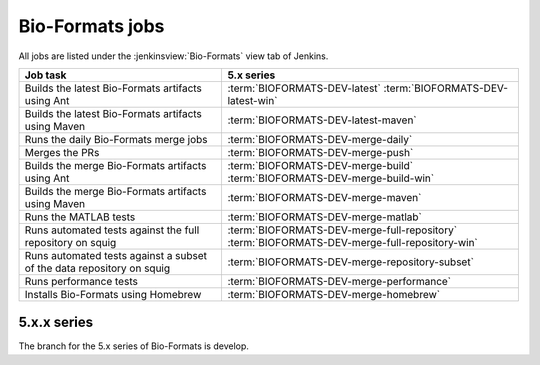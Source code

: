 Bio-Formats jobs
----------------

All jobs are listed under the :jenkinsview:`Bio-Formats` view tab of Jenkins.

.. list-table::
        :header-rows: 1

        -       * Job task
                * 5.x series

        -       * Builds the latest Bio-Formats artifacts using Ant
                * | :term:`BIOFORMATS-DEV-latest`
                    :term:`BIOFORMATS-DEV-latest-win`

        -       * Builds the latest Bio-Formats artifacts using Maven
                * :term:`BIOFORMATS-DEV-latest-maven`

        -       * Runs the daily Bio-Formats merge jobs
                * :term:`BIOFORMATS-DEV-merge-daily`

        -       * Merges the PRs
                * :term:`BIOFORMATS-DEV-merge-push`

        -       * Builds the merge Bio-Formats artifacts using Ant
                * | :term:`BIOFORMATS-DEV-merge-build`
                    :term:`BIOFORMATS-DEV-merge-build-win`

        -       * Builds the merge Bio-Formats artifacts using Maven
                * :term:`BIOFORMATS-DEV-merge-maven`

        -       * Runs the MATLAB tests
                * :term:`BIOFORMATS-DEV-merge-matlab`

        -       * Runs automated tests against the full repository on squig
                * | :term:`BIOFORMATS-DEV-merge-full-repository`
                    :term:`BIOFORMATS-DEV-merge-full-repository-win`

        -       * Runs automated tests against a subset of the data repository on squig
                * :term:`BIOFORMATS-DEV-merge-repository-subset`

        -       * Runs performance tests
                * :term:`BIOFORMATS-DEV-merge-performance`

        -       * Installs Bio-Formats using Homebrew
                * :term:`BIOFORMATS-DEV-merge-homebrew`

5.x.x series
^^^^^^^^^^^^

The branch for the 5.x series of Bio-Formats is develop.

.. glossary::

        :jenkinsjob:`BIOFORMATS-DEV-latest`

                This job builds the latest Bio-Formats artifacts using Ant

                #. |buildBF|
                #. Triggers downstream latest jobs

            See :jenkinsjob:`the build graph <BIOFORMATS-DEV-latest/lastSuccessfulBuild/BuildGraph>`

        :jenkinsjob:`BIOFORMATS-DEV-latest-win`

                This job builds the latest Bio-Formats artifacts using Ant
                on Windows

        :jenkinsjob:`BIOFORMATS-DEV-latest-maven`

            This job builds the latest Bio-Formats artifacts using Maven and
            uploads them to the `OME artifactory`_

        :jenkinsjob:`BIOFORMATS-DEV-merge-daily`

                This job runs the daily Bio-Formats jobs used for reviewing
                the PRs opened against the develop branch of Bio-Formats by
                running basic unit tests and checking for regressions across a
                representative subset of the data repository

                #. Triggers :term:`BIOFORMATS-DEV-merge-push`
                #. Triggers :term:`BIOFORMATS-DEV-merge-build` and :term:`BIOFORMATS-DEV-merge-maven`
                #. Triggers downstream merge projects

                See :jenkinsjob:`the build graph <BIOFORMATS-DEV-merge-daily/lastSuccessfulBuild/BuildGraph>`

        :jenkinsjob:`BIOFORMATS-DEV-merge-push`

                This job merges all the PRs opened against develop

                #. |merge|
                #. Pushes the branch to :bf_scc_branch:`develop/merge/daily`

        :jenkinsjob:`BIOFORMATS-DEV-merge-build`

                This job builds the merge Bio-Formats artifacts using Ant

                #. Checks out :bf_scc_branch:`develop/merge/daily`
                #. |buildBF|
                #. Triggers :term:`BIOFORMATS-DEV-merge-matlab`

        :jenkinsjob:`BIOFORMATS-DEV-merge-build-win`

                This job builds the merge Bio-Formats artifacts using Ant
                on Windows

        :jenkinsjob:`BIOFORMATS-DEV-merge-maven`

            This job builds the merge Bio-Formats artifacts using Maven

        :jenkinsjob:`BIOFORMATS-DEV-merge-matlab`

                This job runs the MATLAB tests of Bio-Formats

                #. Collects the MATLAB artifacts and unit tests from
                   :term:`BIOFORMATS-DEV-merge-build`
                #. Runs the MATLAB unit tests under
                   :file:`components/bio-formats/test/matlab` and collect the results

        :jenkinsjob:`BIOFORMATS-DEV-merge-full-repository`

                This job runs the automated tests against the curated data
                repository on Linux

                #. Checks out :bf_scc_branch:`develop/merge/daily`
                #. Runs automated tests against :file:`/ome/data_repo/curated/`

        :jenkinsjob:`BIOFORMATS-DEV-merge-full-repository-win`

                This job runs the automated tests against the curated data
                repository on Windows

                #. Checks out :bf_scc_branch:`develop/merge/daily`
                #. Runs automated tests against
                   :file:`\\\\squig.openmicroscopy.org.uk\\ome-data-repo\\curated`

        :jenkinsjob:`BIOFORMATS-DEV-merge-repository-subset`

                This job runs the automated tests against a subset of the data
                repository

                #. |merge|
                #. Runs automated tests against a subset of format directories
                   under :file:`/ome/data_repo/curated/`. The list of
                   directories to test by setting a space-separated list of
                   formats for the ``DEFAULT_FORMAT_LIST`` variable.

        :jenkinsjob:`BIOFORMATS-DEV-merge-performance`

                This job runs performance tests against directories on squig

                #. Checks out the :bf_scc_branch:`develop/merge/daily`
                #. Runs file-handles and openbytes-performance tests against
                   files specified by :file:`performance_files.txt`

        :jenkinsjob:`BIOFORMATS-DEV-merge-homebrew`

                This job builds Bio-Formats using MacOS X Homebrew
